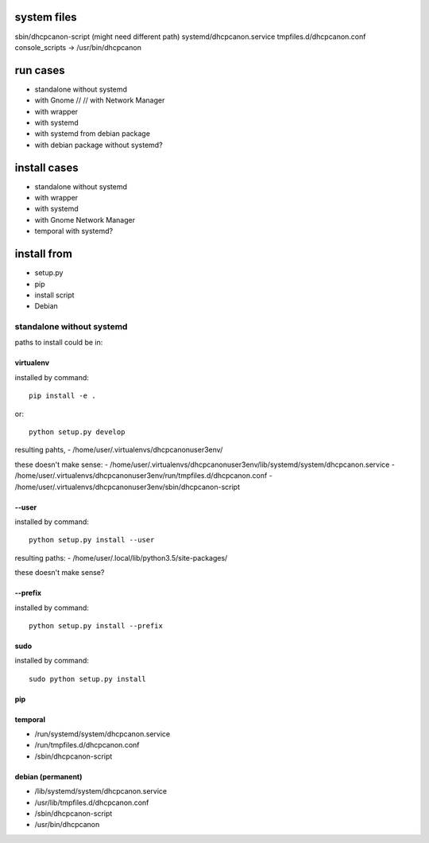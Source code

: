system files
-------------

sbin/dhcpcanon-script (might need different path)
systemd/dhcpcanon.service
tmpfiles.d/dhcpcanon.conf
console_scripts ->  /usr/bin/dhcpcanon

run cases
----------

* standalone without systemd
* with Gnome // // with Network Manager
* with wrapper
* with systemd
* with systemd from debian package
* with debian package without systemd?

install cases
--------------

* standalone without systemd
* with wrapper
* with systemd
* with Gnome Network Manager

* temporal with systemd?

install from
-------------

* setup.py
* pip
* install script
* Debian

standalone without systemd
~~~~~~~~~~~~~~~~~~~~~~~~~~~~

paths to install could be in:

virtualenv
^^^^^^^^^^^

installed by command::

    pip install -e .

or::

    python setup.py develop

resulting pahts,
- /home/user/.virtualenvs/dhcpcanonuser3env/

these doesn't make sense:
- /home/user/.virtualenvs/dhcpcanonuser3env/lib/systemd/system/dhcpcanon.service
- /home/user/.virtualenvs/dhcpcanonuser3env/run/tmpfiles.d/dhcpcanon.conf
- /home/user/.virtualenvs/dhcpcanonuser3env/sbin/dhcpcanon-script

--user
^^^^^^^

installed by command::

    python setup.py install --user

resulting paths:
- /home/user/.local/lib/python3.5/site-packages/

these doesn't make sense?

--prefix
^^^^^^^^^

installed by command::

    python setup.py install --prefix

sudo
^^^^^^^^^^^^^^

installed by command::

    sudo python setup.py install

pip
^^^^^^


temporal
^^^^^^^^^

- /run/systemd/system/dhcpcanon.service
- /run/tmpfiles.d/dhcpcanon.conf
- /sbin/dhcpcanon-script

debian (permanent)
^^^^^^^^^^^^^^^^^^^

- /lib/systemd/system/dhcpcanon.service
- /usr/lib/tmpfiles.d/dhcpcanon.conf
- /sbin/dhcpcanon-script
- /usr/bin/dhcpcanon
